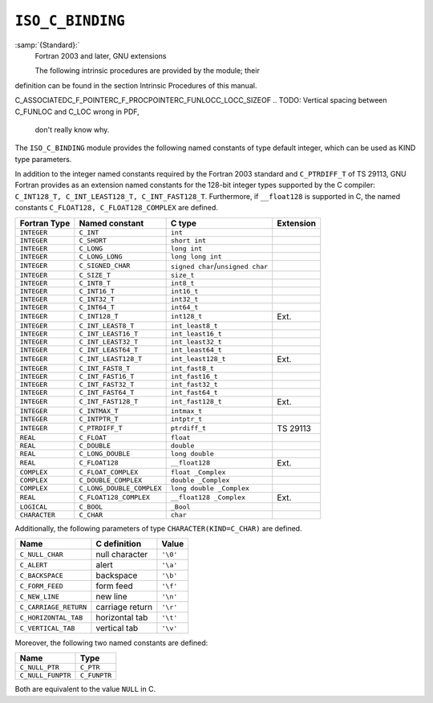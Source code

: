 .. _iso_c_binding:

``ISO_C_BINDING``
*****************

:samp:`{Standard}:`
  Fortran 2003 and later, GNU extensions

  The following intrinsic procedures are provided by the module; their
definition can be found in the section Intrinsic Procedures of this
manual.

C_ASSOCIATEDC_F_POINTERC_F_PROCPOINTERC_FUNLOCC_LOCC_SIZEOF
.. TODO: Vertical spacing between C_FUNLOC and C_LOC wrong in PDF,
   don't really know why.

The ``ISO_C_BINDING`` module provides the following named constants of
type default integer, which can be used as KIND type parameters.

In addition to the integer named constants required by the Fortran 2003 
standard and ``C_PTRDIFF_T`` of TS 29113, GNU Fortran provides as an
extension named constants for the 128-bit integer types supported by the
C compiler: ``C_INT128_T, C_INT_LEAST128_T, C_INT_FAST128_T``.
Furthermore, if ``__float128`` is supported in C, the named constants
``C_FLOAT128, C_FLOAT128_COMPLEX`` are defined.

=============  =========================  =================================  =========
Fortran Type   Named constant             C type                             Extension
=============  =========================  =================================  =========
``INTEGER``    ``C_INT``                  ``int``
``INTEGER``    ``C_SHORT``                ``short int``
``INTEGER``    ``C_LONG``                 ``long int``
``INTEGER``    ``C_LONG_LONG``            ``long long int``
``INTEGER``    ``C_SIGNED_CHAR``          ``signed char``/``unsigned char``
``INTEGER``    ``C_SIZE_T``               ``size_t``
``INTEGER``    ``C_INT8_T``               ``int8_t``
``INTEGER``    ``C_INT16_T``              ``int16_t``
``INTEGER``    ``C_INT32_T``              ``int32_t``
``INTEGER``    ``C_INT64_T``              ``int64_t``
``INTEGER``    ``C_INT128_T``             ``int128_t``                       Ext.
``INTEGER``    ``C_INT_LEAST8_T``         ``int_least8_t``
``INTEGER``    ``C_INT_LEAST16_T``        ``int_least16_t``
``INTEGER``    ``C_INT_LEAST32_T``        ``int_least32_t``
``INTEGER``    ``C_INT_LEAST64_T``        ``int_least64_t``
``INTEGER``    ``C_INT_LEAST128_T``       ``int_least128_t``                 Ext.
``INTEGER``    ``C_INT_FAST8_T``          ``int_fast8_t``
``INTEGER``    ``C_INT_FAST16_T``         ``int_fast16_t``
``INTEGER``    ``C_INT_FAST32_T``         ``int_fast32_t``
``INTEGER``    ``C_INT_FAST64_T``         ``int_fast64_t``
``INTEGER``    ``C_INT_FAST128_T``        ``int_fast128_t``                  Ext.
``INTEGER``    ``C_INTMAX_T``             ``intmax_t``
``INTEGER``    ``C_INTPTR_T``             ``intptr_t``
``INTEGER``    ``C_PTRDIFF_T``            ``ptrdiff_t``                      TS 29113
``REAL``       ``C_FLOAT``                ``float``
``REAL``       ``C_DOUBLE``               ``double``
``REAL``       ``C_LONG_DOUBLE``          ``long double``
``REAL``       ``C_FLOAT128``             ``__float128``                     Ext.
``COMPLEX``    ``C_FLOAT_COMPLEX``        ``float _Complex``
``COMPLEX``    ``C_DOUBLE_COMPLEX``       ``double _Complex``
``COMPLEX``    ``C_LONG_DOUBLE_COMPLEX``  ``long double _Complex``
``REAL``       ``C_FLOAT128_COMPLEX``     ``__float128 _Complex``            Ext.
``LOGICAL``    ``C_BOOL``                 ``_Bool``
``CHARACTER``  ``C_CHAR``                 ``char``
=============  =========================  =================================  =========
Additionally, the following parameters of type ``CHARACTER(KIND=C_CHAR)``
are defined.

=====================  ===============  ========
Name                   C definition     Value
=====================  ===============  ========
``C_NULL_CHAR``        null character   ``'\0'``
``C_ALERT``            alert            ``'\a'``
``C_BACKSPACE``        backspace        ``'\b'``
``C_FORM_FEED``        form feed        ``'\f'``
``C_NEW_LINE``         new line         ``'\n'``
``C_CARRIAGE_RETURN``  carriage return  ``'\r'``
``C_HORIZONTAL_TAB``   horizontal tab   ``'\t'``
``C_VERTICAL_TAB``     vertical tab     ``'\v'``
=====================  ===============  ========
Moreover, the following two named constants are defined:

=================  ============
Name               Type
=================  ============
``C_NULL_PTR``     ``C_PTR``
``C_NULL_FUNPTR``  ``C_FUNPTR``
=================  ============
Both are equivalent to the value ``NULL`` in C.


